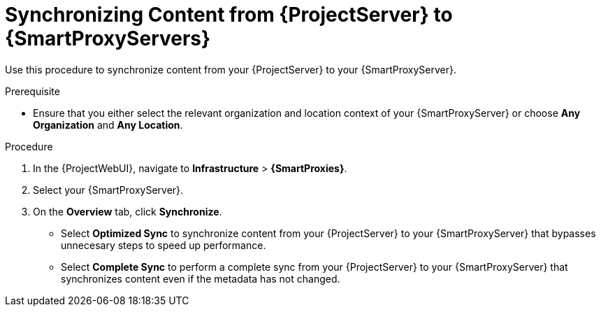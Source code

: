 [id="Synchronizing_Content_from_{project-context}_Server_to_{smart-proxy-context-titlecase}_Servers_{context}"]
= Synchronizing Content from {ProjectServer} to {SmartProxyServers}

Use this procedure to synchronize content from your {ProjectServer} to your {SmartProxyServer}.

.Prerequisite
* Ensure that you either select the relevant organization and location context of your {SmartProxyServer} or choose *Any Organization* and *Any Location*.

.Procedure
. In the {ProjectWebUI}, navigate to *Infrastructure* > *{SmartProxies}*.
. Select your {SmartProxyServer}.
. On the *Overview* tab, click *Synchronize*.
* Select *Optimized Sync* to synchronize content from your {ProjectServer} to your {SmartProxyServer} that bypasses unnecesary steps to speed up performance.
* Select *Complete Sync* to perform a complete sync from your {ProjectServer} to your {SmartProxyServer} that synchronizes content even if the metadata has not changed.
